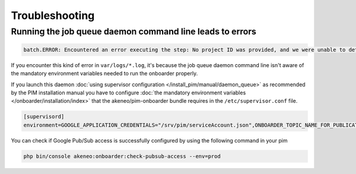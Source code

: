Troubleshooting
===============

Running the job queue daemon command line leads to errors
---------------------------------------------------------

.. code-block:: bash

    batch.ERROR: Encountered an error executing the step: No project ID was provided, and we were unable to detect a default project ID.

If you encounter this kind of error in ``var/logs/*.log``, it's because the job queue daemon command line isn't aware of the mandatory environment variables needed to run the onboarder properly.

If you launch this daemon :doc:`using supervisor configuration </install_pim/manual/daemon_queue>` as recommended by the PIM installation manual you have to configure :doc:`the mandatory environment variables </onboarder/installation/index>` that the akeneo/pim-onboarder bundle requires in the ``/etc/supervisor.conf`` file.

.. code-block:: bash

    [supervisord]
    environment=GOOGLE_APPLICATION_CREDENTIALS="/srv/pim/serviceAccount.json",ONBOARDER_TOPIC_NAME_FOR_PUBLICATION_TO_MIDDLEWARE="middleware-topic-name",...

You can check if Google Pub/Sub access is successfully configured by using the following command in your pim

.. code-block:: bash

    php bin/console akeneo:onboarder:check-pubsub-access --env=prod

.. image:: ./images/check_pub_sub_access_command_response.png
    :width: 900px
    :height: 550px
    :scale: 100 %
    :alt: Result of the check pubsub access command
    :align: center
